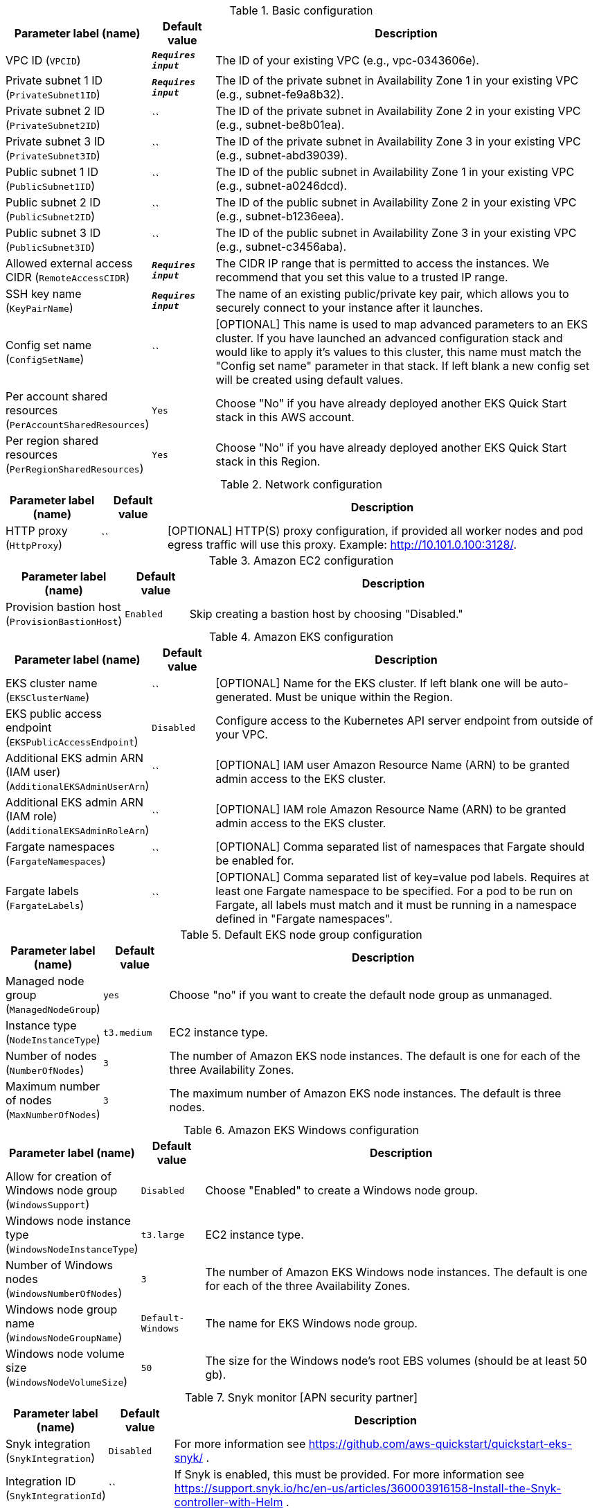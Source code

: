
.Basic configuration
[width="100%",cols="16%,11%,73%",options="header",]
|===
|Parameter label (name) |Default value|Description|VPC ID
(`VPCID`)|`**__Requires input__**`|The ID of your existing VPC (e.g., vpc-0343606e).|Private subnet 1 ID
(`PrivateSubnet1ID`)|`**__Requires input__**`|The ID of the private subnet in Availability Zone 1 in your existing VPC (e.g., subnet-fe9a8b32).|Private subnet 2 ID
(`PrivateSubnet2ID`)|``|The ID of the private subnet in Availability Zone 2 in your existing VPC (e.g., subnet-be8b01ea).|Private subnet 3 ID
(`PrivateSubnet3ID`)|``|The ID of the private subnet in Availability Zone 3 in your existing VPC (e.g., subnet-abd39039).|Public subnet 1 ID
(`PublicSubnet1ID`)|``|The ID of the public subnet in Availability Zone 1 in your existing VPC (e.g., subnet-a0246dcd).|Public subnet 2 ID
(`PublicSubnet2ID`)|``|The ID of the public subnet in Availability Zone 2 in your existing VPC (e.g., subnet-b1236eea).|Public subnet 3 ID
(`PublicSubnet3ID`)|``|The ID of the public subnet in Availability Zone 3 in your existing VPC (e.g., subnet-c3456aba).|Allowed external access CIDR
(`RemoteAccessCIDR`)|`**__Requires input__**`|The CIDR IP range that is permitted to access the instances. We recommend that you set this value to a trusted IP range.|SSH key name
(`KeyPairName`)|`**__Requires input__**`|The name of an existing public/private key pair, which allows you to securely connect to your instance after it launches.|Config set name
(`ConfigSetName`)|``|[OPTIONAL] This name is used to map advanced parameters to an EKS cluster. If you have launched an advanced configuration stack and would like to apply it's values to this cluster, this name must match the "Config set name" parameter in that stack. If left blank a new config set will be created using default values.|Per account shared resources
(`PerAccountSharedResources`)|`Yes`|Choose "No" if you have already deployed another EKS Quick Start stack in this AWS account.|Per region shared resources
(`PerRegionSharedResources`)|`Yes`|Choose "No" if you have already deployed another EKS Quick Start stack in this Region.
|===
.Network configuration
[width="100%",cols="16%,11%,73%",options="header",]
|===
|Parameter label (name) |Default value|Description|HTTP proxy
(`HttpProxy`)|``|[OPTIONAL] HTTP(S) proxy configuration, if provided all worker nodes and pod egress traffic will use this proxy. Example: http://10.101.0.100:3128/.
|===
.Amazon EC2 configuration
[width="100%",cols="16%,11%,73%",options="header",]
|===
|Parameter label (name) |Default value|Description|Provision bastion host
(`ProvisionBastionHost`)|`Enabled`|Skip creating a bastion host by choosing "Disabled."
|===
.Amazon EKS configuration
[width="100%",cols="16%,11%,73%",options="header",]
|===
|Parameter label (name) |Default value|Description|EKS cluster name
(`EKSClusterName`)|``|[OPTIONAL] Name for the EKS cluster. If left blank one will be auto-generated. Must be unique within the Region.|EKS public access endpoint
(`EKSPublicAccessEndpoint`)|`Disabled`|Configure access to the Kubernetes API server endpoint from outside of your VPC.|Additional EKS admin ARN (IAM user)
(`AdditionalEKSAdminUserArn`)|``|[OPTIONAL] IAM user Amazon Resource Name (ARN) to be granted admin access to the EKS cluster.|Additional EKS admin ARN (IAM role)
(`AdditionalEKSAdminRoleArn`)|``|[OPTIONAL] IAM role Amazon Resource Name (ARN) to be granted admin access to the EKS cluster.|Fargate namespaces
(`FargateNamespaces`)|``|[OPTIONAL] Comma separated list of namespaces that Fargate should be enabled for.|Fargate labels
(`FargateLabels`)|``|[OPTIONAL] Comma separated list of key=value pod labels. Requires at least one Fargate namespace to be specified. For a pod to be run on Fargate, all labels must match and it must be running in a namespace defined in "Fargate namespaces".
|===
.Default EKS node group configuration
[width="100%",cols="16%,11%,73%",options="header",]
|===
|Parameter label (name) |Default value|Description|Managed node group
(`ManagedNodeGroup`)|`yes`|Choose "no" if you want to create the default node group as unmanaged.|Instance type
(`NodeInstanceType`)|`t3.medium`|EC2 instance type.|Number of nodes
(`NumberOfNodes`)|`3`|The number of Amazon EKS node instances. The default is one for each of the three Availability Zones.|Maximum number of nodes
(`MaxNumberOfNodes`)|`3`|The maximum number of Amazon EKS node instances. The default is three nodes.
|===
.Amazon EKS Windows configuration
[width="100%",cols="16%,11%,73%",options="header",]
|===
|Parameter label (name) |Default value|Description|Allow for creation of Windows node group
(`WindowsSupport`)|`Disabled`|Choose "Enabled" to create a Windows node group.|Windows node instance type
(`WindowsNodeInstanceType`)|`t3.large`|EC2 instance type.|Number of Windows nodes
(`WindowsNumberOfNodes`)|`3`|The number of Amazon EKS Windows node instances. The default is one for each of the three Availability Zones.|Windows node group name
(`WindowsNodeGroupName`)|`Default-Windows`|The name for EKS Windows node group.|Windows node volume size
(`WindowsNodeVolumeSize`)|`50`|The size for the Windows node's root EBS volumes (should be at least 50 gb).
|===
.Snyk monitor [APN security partner]
[width="100%",cols="16%,11%,73%",options="header",]
|===
|Parameter label (name) |Default value|Description|Snyk integration
(`SnykIntegration`)|`Disabled`|For more information see https://github.com/aws-quickstart/quickstart-eks-snyk/ .|Integration ID
(`SnykIntegrationId`)|``|If Snyk is enabled, this must be provided. For more information see https://support.snyk.io/hc/en-us/articles/360003916158-Install-the-Snyk-controller-with-Helm .
|===
.New Relic infrastructure [APN monitoring partner]
[width="100%",cols="16%,11%,73%",options="header",]
|===
|Parameter label (name) |Default value|Description|New Relic integration
(`NewRelicIntegration`)|`Disabled`|For more information see https://github.com/aws-quickstart/quickstart-eks-newrelic-infrastructure/ .|License key
(`NewRelicLicenseKey`)|``|If New Relic is enabled, this must be provided. For more information see https://docs.newrelic.com/docs/accounts/install-new-relic/account-setup/license-key .
|===
.Kubernetes add-ins
[width="100%",cols="16%,11%,73%",options="header",]
|===
|Parameter label (name) |Default value|Description|ALB ingress controller
(`ALBIngressController`)|`Disabled`|Choose "Enabled" to deploy the ALB ingress controller.|Cluster autoscaler
(`ClusterAutoScaler`)|`Disabled`|Choose "Enabled" to enable Kubernetes cluster autoscaler.|EFS storage class
(`EfsStorageClass`)|`Disabled`|Choose "Enabled" to enable EFS storage class.|Monitoring stack
(`MonitoringStack`)|`None`|Enable monitoring stack with "Prometheus+Grafana."
|===
.AWS Quick Start configuration
[width="100%",cols="16%,11%,73%",options="header",]
|===
|Parameter label (name) |Default value|Description|Quick Start S3 bucket name
(`QSS3BucketName`)|`aws-quickstart`|S3 bucket name for the Quick Start assets. This string can include numbers, lowercase letters, uppercase letters, and hyphens (-). It cannot start or end with a hyphen (-).|Quick Start S3 key prefix
(`QSS3KeyPrefix`)|`quickstart-amazon-eks/`|S3 key prefix for the Quick Start assets. Quick Start key prefix can include numbers, lowercase letters, uppercase letters, hyphens (-), dots(.) and forward slash (/).|Quick Start S3 bucket region
(`QSS3BucketRegion`)|`us-east-1`|The Region where the Quick Start S3 bucket (QSS3BucketName) is hosted. When using your own bucket, you must specify this value.
|===